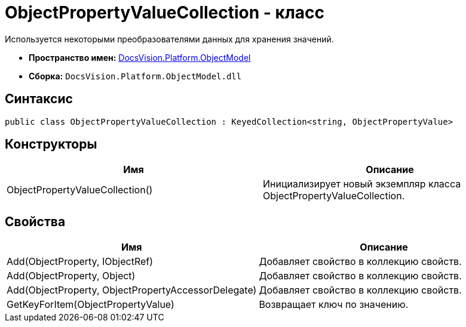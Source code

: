 = ObjectPropertyValueCollection - класс

Используется некоторыми преобразователями данных для хранения значений.

* *Пространство имен:* xref:api/DocsVision/Platform/ObjectModel/ObjectModel_NS.adoc[DocsVision.Platform.ObjectModel]
* *Сборка:* `DocsVision.Platform.ObjectModel.dll`

== Синтаксис

[source,csharp]
----
public class ObjectPropertyValueCollection : KeyedCollection<string, ObjectPropertyValue>
----

== Конструкторы

[cols=",",options="header"]
|===
|Имя |Описание
|ObjectPropertyValueCollection() |Инициализирует новый экземпляр класса ObjectPropertyValueCollection.
|===

== Свойства

[cols=",",options="header"]
|===
|Имя |Описание
|Add(ObjectProperty, IObjectRef) |Добавляет свойство в коллекцию свойств.
|Add(ObjectProperty, Object) |Добавляет свойство в коллекцию свойств.
|Add(ObjectProperty, ObjectPropertyAccessorDelegate) |Добавляет свойство в коллекцию свойств.
|GetKeyForItem(ObjectPropertyValue) |Возвращает ключ по значению.
|===
